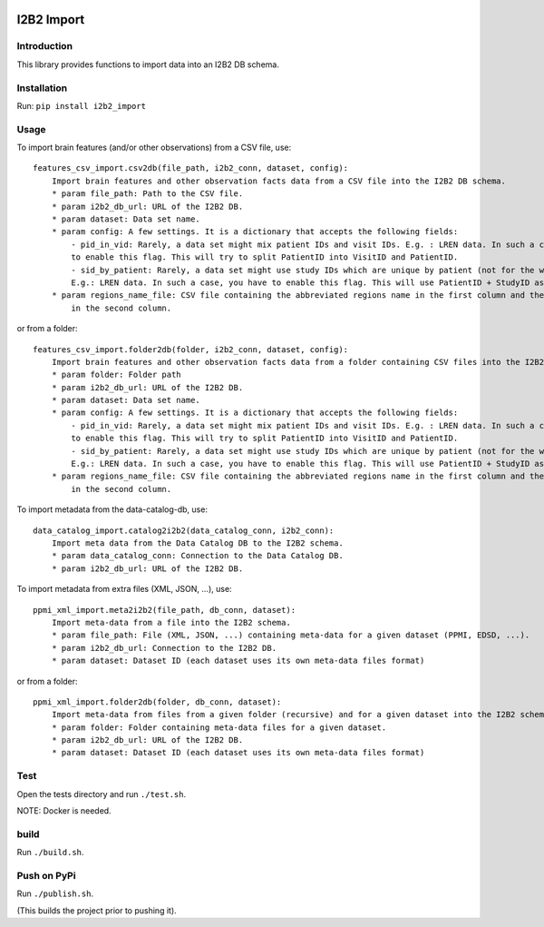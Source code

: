 |CHUV| |License| |Codacy Badge| |CircleCI|

I2B2 Import
===========

Introduction
------------

This library provides functions to import data into an I2B2 DB schema.

Installation
------------

Run: ``pip install i2b2_import``

Usage
-----

To import brain features (and/or other observations) from a CSV file,
use:

::

    features_csv_import.csv2db(file_path, i2b2_conn, dataset, config):
        Import brain features and other observation facts data from a CSV file into the I2B2 DB schema.
        * param file_path: Path to the CSV file.
        * param i2b2_db_url: URL of the I2B2 DB.
        * param dataset: Data set name.
        * param config: A few settings. It is a dictionary that accepts the following fields:
            - pid_in_vid: Rarely, a data set might mix patient IDs and visit IDs. E.g. : LREN data. In such a case, you
            to enable this flag. This will try to split PatientID into VisitID and PatientID.
            - sid_by_patient: Rarely, a data set might use study IDs which are unique by patient (not for the whole study).
            E.g.: LREN data. In such a case, you have to enable this flag. This will use PatientID + StudyID as a sessionID.
        * param regions_name_file: CSV file containing the abbreviated regions name in the first column and the full names
            in the second column.

or from a folder:

::

    features_csv_import.folder2db(folder, i2b2_conn, dataset, config):
        Import brain features and other observation facts data from a folder containing CSV files into the I2B2 DB schema.
        * param folder: Folder path
        * param i2b2_db_url: URL of the I2B2 DB.
        * param dataset: Data set name.
        * param config: A few settings. It is a dictionary that accepts the following fields:
            - pid_in_vid: Rarely, a data set might mix patient IDs and visit IDs. E.g. : LREN data. In such a case, you
            to enable this flag. This will try to split PatientID into VisitID and PatientID.
            - sid_by_patient: Rarely, a data set might use study IDs which are unique by patient (not for the whole study).
            E.g.: LREN data. In such a case, you have to enable this flag. This will use PatientID + StudyID as a sessionID.
        * param regions_name_file: CSV file containing the abbreviated regions name in the first column and the full names
            in the second column.

To import metadata from the data-catalog-db, use:

::

    data_catalog_import.catalog2i2b2(data_catalog_conn, i2b2_conn):
        Import meta data from the Data Catalog DB to the I2B2 schema.
        * param data_catalog_conn: Connection to the Data Catalog DB.
        * param i2b2_db_url: URL of the I2B2 DB.

To import metadata from extra files (XML, JSON, ...), use:

::

    ppmi_xml_import.meta2i2b2(file_path, db_conn, dataset):
        Import meta-data from a file into the I2B2 schema.
        * param file_path: File (XML, JSON, ...) containing meta-data for a given dataset (PPMI, EDSD, ...).
        * param i2b2_db_url: Connection to the I2B2 DB.
        * param dataset: Dataset ID (each dataset uses its own meta-data files format)

or from a folder:

::

    ppmi_xml_import.folder2db(folder, db_conn, dataset):
        Import meta-data from files from a given folder (recursive) and for a given dataset into the I2B2 schema.
        * param folder: Folder containing meta-data files for a given dataset.
        * param i2b2_db_url: URL of the I2B2 DB.
        * param dataset: Dataset ID (each dataset uses its own meta-data files format)

Test
----

Open the tests directory and run ``./test.sh``.

NOTE: Docker is needed.

build
-----

Run ``./build.sh``.

Push on PyPi
------------

Run ``./publish.sh``.

(This builds the project prior to pushing it).

.. |CHUV| image:: https://img.shields.io/badge/CHUV-LREN-AF4C64.svg
   :target: https://www.unil.ch/lren/en/home.html
.. |License| image:: https://img.shields.io/badge/license-Apache--2.0-blue.svg
   :target: https://github.com/LREN-CHUV/i2b2-import/blob/master/LICENSE
.. |Codacy Badge| image:: https://api.codacy.com/project/badge/Grade/f9c92a26fc2142579d3d2109e16bc606
   :target: https://www.codacy.com/app/hbp-mip/i2b2-import?utm_source=github.com&utm_medium=referral&utm_content=LREN-CHUV/i2b2-import&utm_campaign=Badge_Grade
.. |CircleCI| image:: https://circleci.com/gh/LREN-CHUV/i2b2-import.svg?style=svg
   :target: https://circleci.com/gh/LREN-CHUV/i2b2-import


